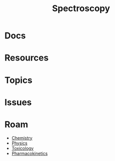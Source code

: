 :PROPERTIES:
:ID:       7b98efac-9db8-4293-9e1c-d5730f0b1667
:END:
#+TITLE: Spectroscopy
#+DESCRIPTION:
#+TAGS:

* Docs
* Resources
* Topics

* Issues

* Roam
+ [[id:fe6cfff6-52e4-44fe-a429-b8e599a3f008][Chemistry]]
+ [[id:1e9132fa-33ec-4306-8a5c-47dd972293a7][Physics]]
+ [[id:d6782147-2239-4d0d-9e86-091cb3a5fff0][Toxicology]]
+ [[id:0464890c-6043-4fda-af9d-a5bec94d857b][Pharmacokinetics]]

